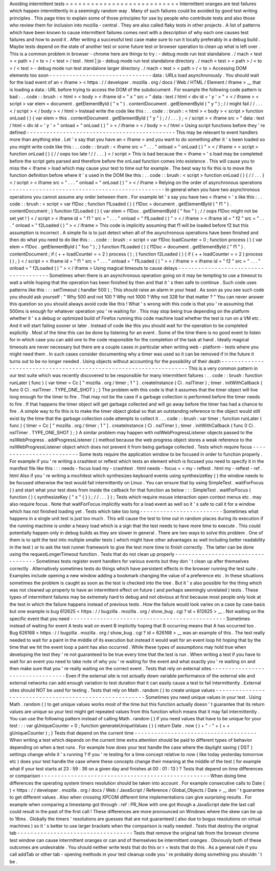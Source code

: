Avoiding
intermittent
tests
=
=
=
=
=
=
=
=
=
=
=
=
=
=
=
=
=
=
=
=
=
=
=
=
=
=
=
Intermittent
oranges
are
test
failures
which
happen
intermittently
in
a
seemingly
random
way
.
Many
of
such
failures
could
be
avoided
by
good
test
writing
principles
.
This
page
tries
to
explain
some
of
those
principles
for
use
by
people
who
contribute
tests
and
also
those
who
review
them
for
inclusion
into
mozilla
-
central
.
They
are
also
called
flaky
tests
in
other
projects
.
A
list
of
patterns
which
have
been
known
to
cause
intermittent
failures
comes
next
with
a
description
of
why
each
one
causes
test
failures
and
how
to
avoid
it
.
After
writing
a
successful
test
case
make
sure
to
run
it
locally
preferably
in
a
debug
build
.
Maybe
tests
depend
on
the
state
of
another
test
or
some
future
test
or
browser
operation
to
clean
up
what
is
left
over
.
This
is
a
common
problem
in
browser
-
chrome
here
are
things
to
try
:
-
debug
mode
run
test
standalone
.
/
mach
<
test
>
<
path
>
/
<
to
>
/
<
test
>
/
test
.
html
|
js
-
debug
mode
run
test
standalone
directory
.
/
mach
<
test
>
<
path
>
/
<
to
>
/
<
test
>
-
debug
mode
run
test
standalone
larger
directory
.
/
mach
<
test
>
<
path
>
/
<
to
>
Accessing
DOM
elements
too
soon
-
-
-
-
-
-
-
-
-
-
-
-
-
-
-
-
-
-
-
-
-
-
-
-
-
-
-
-
-
-
-
data
:
URLs
load
asynchronously
.
You
should
wait
for
the
load
event
of
an
<
iframe
>
<
https
:
/
/
developer
.
mozilla
.
org
/
docs
/
Web
/
HTML
/
Element
/
iframe
>
__
that
is
loading
a
data
:
URL
before
trying
to
access
the
DOM
of
the
subdocument
.
For
example
the
following
code
pattern
is
bad
:
.
.
code
:
:
brush
:
<
html
>
<
body
>
<
iframe
id
=
"
x
"
src
=
"
data
:
text
/
html
<
div
id
=
'
y
'
>
"
>
<
/
iframe
>
<
script
>
var
elem
=
document
.
getElementById
(
"
x
"
)
.
contentDocument
.
getElementById
(
"
y
"
)
;
/
/
might
fail
/
/
.
.
.
<
/
script
>
<
/
body
>
<
/
html
>
Instead
write
the
code
like
this
:
.
.
code
:
:
brush
:
<
html
>
<
body
>
<
script
>
function
onLoad
(
)
{
var
elem
=
this
.
contentDocument
.
getElementById
(
"
y
"
)
;
/
/
.
.
.
}
;
<
/
script
>
<
iframe
src
=
"
data
:
text
/
html
<
div
id
=
'
y
'
>
"
onload
=
"
onLoad
(
)
"
>
<
/
iframe
>
<
/
body
>
<
/
html
>
Using
script
functions
before
they
'
re
defined
-
-
-
-
-
-
-
-
-
-
-
-
-
-
-
-
-
-
-
-
-
-
-
-
-
-
-
-
-
-
-
-
-
-
-
-
-
-
-
-
-
-
-
-
-
This
may
be
relevant
to
event
handlers
more
than
anything
else
.
Let
'
s
say
that
you
have
an
<
iframe
>
and
you
want
to
do
something
after
it
'
s
been
loaded
so
you
might
write
code
like
this
:
.
.
code
:
:
brush
:
<
iframe
src
=
"
.
.
.
"
onload
=
"
onLoad
(
)
"
>
<
/
iframe
>
<
script
>
function
onLoad
(
)
{
/
/
oops
too
late
!
/
/
.
.
.
}
<
/
script
>
This
is
bad
because
the
<
iframe
>
'
s
load
may
be
completed
before
the
script
gets
parsed
and
therefore
before
the
onLoad
function
comes
into
existence
.
This
will
cause
you
to
miss
the
<
iframe
>
load
which
may
cause
your
test
to
time
out
for
example
.
The
best
way
to
fix
this
is
to
move
the
function
definition
before
where
it
'
s
used
in
the
DOM
like
this
:
.
.
code
:
:
brush
:
<
script
>
function
onLoad
(
)
{
/
/
.
.
.
}
<
/
script
>
<
iframe
src
=
"
.
.
.
"
onload
=
"
onLoad
(
)
"
>
<
/
iframe
>
Relying
on
the
order
of
asynchronous
operations
-
-
-
-
-
-
-
-
-
-
-
-
-
-
-
-
-
-
-
-
-
-
-
-
-
-
-
-
-
-
-
-
-
-
-
-
-
-
-
-
-
-
-
-
-
-
-
In
general
when
you
have
two
asynchronous
operations
you
cannot
assume
any
order
between
them
.
For
example
let
'
s
say
you
have
two
<
iframe
>
'
s
like
this
:
.
.
code
:
:
brush
:
<
script
>
var
f1Doc
;
function
f1Loaded
(
)
{
f1Doc
=
document
.
getElementById
(
"
f1
"
)
.
contentDocument
;
}
function
f2Loaded
(
)
{
var
elem
=
f1Doc
.
getElementById
(
"
foo
"
)
;
/
/
oops
f1Doc
might
not
be
set
yet
!
}
<
/
script
>
<
iframe
id
=
"
f1
"
src
=
"
.
.
.
"
onload
=
"
f1Loaded
(
)
"
>
<
/
iframe
>
<
iframe
id
=
"
f2
"
src
=
"
.
.
.
"
onload
=
"
f2Loaded
(
)
"
>
<
/
iframe
>
This
code
is
implicitly
assuming
that
f1
will
be
loaded
before
f2
but
this
assumption
is
incorrect
.
A
simple
fix
is
to
just
detect
when
all
of
the
asynchronous
operations
have
been
finished
and
then
do
what
you
need
to
do
like
this
:
.
.
code
:
:
brush
:
<
script
>
var
f1Doc
loadCounter
=
0
;
function
process
(
)
{
var
elem
=
f1Doc
.
getElementById
(
"
foo
"
)
;
}
function
f1Loaded
(
)
{
f1Doc
=
document
.
getElementById
(
"
f1
"
)
.
contentDocument
;
if
(
+
+
loadCounter
=
=
2
)
process
(
)
;
}
function
f2Loaded
(
)
{
if
(
+
+
loadCounter
=
=
2
)
process
(
)
;
}
<
/
script
>
<
iframe
id
=
"
f1
"
src
=
"
.
.
.
"
onload
=
"
f1Loaded
(
)
"
>
<
/
iframe
>
<
iframe
id
=
"
f2
"
src
=
"
.
.
.
"
onload
=
"
f2Loaded
(
)
"
>
<
/
iframe
>
Using
magical
timeouts
to
cause
delays
-
-
-
-
-
-
-
-
-
-
-
-
-
-
-
-
-
-
-
-
-
-
-
-
-
-
-
-
-
-
-
-
-
-
-
-
-
-
Sometimes
when
there
is
an
asynchronous
operation
going
on
it
may
be
tempting
to
use
a
timeout
to
wait
a
while
hoping
that
the
operation
has
been
finished
by
then
and
that
it
'
s
then
safe
to
continue
.
Such
code
uses
patterns
like
this
:
:
:
setTimeout
(
handler
500
)
;
This
should
raise
an
alarm
in
your
head
.
As
soon
as
you
see
such
code
you
should
ask
yourself
:
"
Why
500
and
not
100
?
Why
not
1000
?
Why
not
328
for
that
matter
?
"
You
can
never
answer
this
question
so
you
should
always
avoid
code
like
this
!
What
'
s
wrong
with
this
code
is
that
you
'
re
assuming
that
500ms
is
enough
for
whatever
operation
you
'
re
waiting
for
.
This
may
stop
being
true
depending
on
the
platform
whether
it
'
s
a
debug
or
optimized
build
of
Firefox
running
this
code
machine
load
whether
the
test
is
run
on
a
VM
etc
.
And
it
will
start
failing
sooner
or
later
.
Instead
of
code
like
this
you
should
wait
for
the
operation
to
be
completed
explicitly
.
Most
of
the
time
this
can
be
done
by
listening
for
an
event
.
Some
of
the
time
there
is
no
good
event
to
listen
for
in
which
case
you
can
add
one
to
the
code
responsible
for
the
completion
of
the
task
at
hand
.
Ideally
magical
timeouts
are
never
necessary
but
there
are
a
couple
cases
in
particular
when
writing
web
-
platform
-
tests
where
you
might
need
them
.
In
such
cases
consider
documenting
why
a
timer
was
used
so
it
can
be
removed
if
in
the
future
it
turns
out
to
be
no
longer
needed
.
Using
objects
without
accounting
for
the
possibility
of
their
death
-
-
-
-
-
-
-
-
-
-
-
-
-
-
-
-
-
-
-
-
-
-
-
-
-
-
-
-
-
-
-
-
-
-
-
-
-
-
-
-
-
-
-
-
-
-
-
-
-
-
-
-
-
-
-
-
-
-
-
-
-
-
-
-
-
-
-
This
is
a
very
common
pattern
in
our
test
suite
which
was
recently
discovered
to
be
responsible
for
many
intermittent
failures
:
.
.
code
:
:
brush
:
function
runLater
(
func
)
{
var
timer
=
Cc
[
"
mozilla
.
org
/
timer
;
1
"
]
.
createInstance
(
Ci
.
nsITimer
)
;
timer
.
initWithCallback
(
func
0
Ci
.
nsITimer
.
TYPE_ONE_SHOT
)
;
}
The
problem
with
this
code
is
that
it
assumes
that
the
timer
object
will
live
long
enough
for
the
timer
to
fire
.
That
may
not
be
the
case
if
a
garbage
collection
is
performed
before
the
timer
needs
to
fire
.
If
that
happens
the
timer
object
will
get
garbage
collected
and
will
go
away
before
the
timer
has
had
a
chance
to
fire
.
A
simple
way
to
fix
this
is
to
make
the
timer
object
global
so
that
an
outstanding
reference
to
the
object
would
still
exist
by
the
time
that
the
garbage
collection
code
attempts
to
collect
it
.
.
.
code
:
:
brush
:
var
timer
;
function
runLater
(
func
)
{
timer
=
Cc
[
"
mozilla
.
org
/
timer
;
1
"
]
.
createInstance
(
Ci
.
nsITimer
)
;
timer
.
initWithCallback
(
func
0
Ci
.
nsITimer
.
TYPE_ONE_SHOT
)
;
}
A
similar
problem
may
happen
with
nsIWebProgressListener
objects
passed
to
the
nsIWebProgress
.
addProgressListener
(
)
method
because
the
web
progress
object
stores
a
weak
reference
to
the
nsIWebProgressListener
object
which
does
not
prevent
it
from
being
garbage
collected
.
Tests
which
require
focus
-
-
-
-
-
-
-
-
-
-
-
-
-
-
-
-
-
-
-
-
-
-
-
-
-
Some
tests
require
the
application
window
to
be
focused
in
order
to
function
properly
.
For
example
if
you
'
re
writing
a
crashtest
or
reftest
which
tests
an
element
which
is
focused
you
need
to
specify
it
in
the
manifest
file
like
this
:
:
:
needs
-
focus
load
my
-
crashtest
.
html
needs
-
focus
=
=
my
-
reftest
.
html
my
-
reftest
-
ref
.
html
Also
if
you
'
re
writing
a
mochitest
which
synthesizes
keyboard
events
using
synthesizeKey
(
)
the
window
needs
to
be
focused
otherwise
the
test
would
fail
intermittently
on
Linux
.
You
can
ensure
that
by
using
SimpleTest
.
waitForFocus
(
)
and
start
what
your
test
does
from
inside
the
callback
for
that
function
as
below
:
:
:
SimpleTest
.
waitForFocus
(
function
(
)
{
synthesizeKey
(
"
x
"
{
}
)
;
/
/
.
.
.
}
)
;
Tests
which
require
mouse
interaction
open
context
menus
etc
.
may
also
require
focus
.
Note
that
waitForFocus
implicitly
waits
for
a
load
event
as
well
so
it
'
s
safe
to
call
it
for
a
window
which
has
not
finished
loading
yet
.
Tests
which
take
too
long
-
-
-
-
-
-
-
-
-
-
-
-
-
-
-
-
-
-
-
-
-
-
-
-
-
Sometimes
what
happens
in
a
single
unit
test
is
just
too
much
.
This
will
cause
the
test
to
time
out
in
random
places
during
its
execution
if
the
running
machine
is
under
a
heavy
load
which
is
a
sign
that
the
test
needs
to
have
more
time
to
execute
.
This
could
potentially
happen
only
in
debug
builds
as
they
are
slower
in
general
.
There
are
two
ways
to
solve
this
problem
.
One
of
them
is
to
split
the
test
into
multiple
smaller
tests
(
which
might
have
other
advantages
as
well
including
better
readability
in
the
test
)
or
to
ask
the
test
runner
framework
to
give
the
test
more
time
to
finish
correctly
.
The
latter
can
be
done
using
the
requestLongerTimeout
function
.
Tests
that
do
not
clean
up
properly
-
-
-
-
-
-
-
-
-
-
-
-
-
-
-
-
-
-
-
-
-
-
-
-
-
-
-
-
-
-
-
-
-
-
-
Sometimes
tests
register
event
handlers
for
various
events
but
they
don
'
t
clean
up
after
themselves
correctly
.
Alternatively
sometimes
tests
do
things
which
have
persistent
effects
in
the
browser
running
the
test
suite
.
Examples
include
opening
a
new
window
adding
a
bookmark
changing
the
value
of
a
preference
etc
.
In
these
situations
sometimes
the
problem
is
caught
as
soon
as
the
test
is
checked
into
the
tree
.
But
it
'
s
also
possible
for
the
thing
which
was
not
cleaned
up
properly
to
have
an
intermittent
effect
on
future
(
and
perhaps
seemingly
unrelated
)
tests
.
These
types
of
intermittent
failures
may
be
extremely
hard
to
debug
and
not
obvious
at
first
because
most
people
only
look
at
the
test
in
which
the
failure
happens
instead
of
previous
tests
.
How
the
failure
would
look
varies
on
a
case
by
case
basis
but
one
example
is
bug
612625
<
https
:
/
/
bugzilla
.
mozilla
.
org
/
show_bug
.
cgi
?
id
=
612625
>
__
.
Not
waiting
on
the
specific
event
that
you
need
-
-
-
-
-
-
-
-
-
-
-
-
-
-
-
-
-
-
-
-
-
-
-
-
-
-
-
-
-
-
-
-
-
-
-
-
-
-
-
-
-
-
-
-
-
-
-
Sometimes
instead
of
waiting
for
event
A
tests
wait
on
event
B
implicitly
hoping
that
B
occurring
means
that
A
has
occurred
too
.
Bug
626168
<
https
:
/
/
bugzilla
.
mozilla
.
org
/
show_bug
.
cgi
?
id
=
626168
>
__
was
an
example
of
this
.
The
test
really
needed
to
wait
for
a
paint
in
the
middle
of
its
execution
but
instead
it
would
wait
for
an
event
loop
hit
hoping
that
by
the
time
that
we
hit
the
event
loop
a
paint
has
also
occurred
.
While
these
types
of
assumptions
may
hold
true
when
developing
the
test
they
'
re
not
guaranteed
to
be
true
every
time
that
the
test
is
run
.
When
writing
a
test
if
you
have
to
wait
for
an
event
you
need
to
take
note
of
why
you
'
re
waiting
for
the
event
and
what
exactly
you
'
re
waiting
on
and
then
make
sure
that
you
'
re
really
waiting
on
the
correct
event
.
Tests
that
rely
on
external
sites
-
-
-
-
-
-
-
-
-
-
-
-
-
-
-
-
-
-
-
-
-
-
-
-
-
-
-
-
-
-
-
-
-
Even
if
the
external
site
is
not
actually
down
variable
performance
of
the
external
site
and
external
networks
can
add
enough
variation
to
test
duration
that
it
can
easily
cause
a
test
to
fail
intermittently
.
External
sites
should
NOT
be
used
for
testing
.
Tests
that
rely
on
Math
.
random
(
)
to
create
unique
values
-
-
-
-
-
-
-
-
-
-
-
-
-
-
-
-
-
-
-
-
-
-
-
-
-
-
-
-
-
-
-
-
-
-
-
-
-
-
-
-
-
-
-
-
-
-
-
-
-
-
-
-
-
-
-
-
Sometimes
you
need
unique
values
in
your
test
.
Using
Math
.
random
(
)
to
get
unique
values
works
most
of
the
time
but
this
function
actually
doesn
'
t
guarantee
that
its
return
values
are
unique
so
your
test
might
get
repeated
values
from
this
function
which
means
that
it
may
fail
intermittently
.
You
can
use
the
following
pattern
instead
of
calling
Math
.
random
(
)
if
you
need
values
that
have
to
be
unique
for
your
test
:
:
:
var
gUniqueCounter
=
0
;
function
generateUniqueValues
(
)
{
return
Date
.
now
(
)
+
"
-
"
+
(
+
+
gUniqueCounter
)
;
}
Tests
that
depend
on
the
current
time
-
-
-
-
-
-
-
-
-
-
-
-
-
-
-
-
-
-
-
-
-
-
-
-
-
-
-
-
-
-
-
-
-
-
-
-
-
When
writing
a
test
which
depends
on
the
current
time
extra
attention
should
be
paid
to
different
types
of
behavior
depending
on
when
a
test
runs
.
For
example
how
does
your
test
handle
the
case
where
the
daylight
saving
(
DST
)
settings
change
while
it
'
s
running
?
If
you
'
re
testing
for
a
time
concept
relative
to
now
(
like
today
yesterday
tomorrow
etc
)
does
your
test
handle
the
case
where
these
concepts
change
their
meaning
at
the
middle
of
the
test
(
for
example
what
if
your
test
starts
at
23
:
59
:
36
on
a
given
day
and
finishes
at
00
:
01
:
13
)
?
Tests
that
depend
on
time
differences
or
comparison
-
-
-
-
-
-
-
-
-
-
-
-
-
-
-
-
-
-
-
-
-
-
-
-
-
-
-
-
-
-
-
-
-
-
-
-
-
-
-
-
-
-
-
-
-
-
-
-
-
-
-
When
doing
time
differences
the
operating
system
timers
resolution
should
be
taken
into
account
.
For
example
consecutive
calls
to
Date
(
)
<
https
:
/
/
developer
.
mozilla
.
org
/
docs
/
Web
/
JavaScript
/
Reference
/
Global_Objects
/
Date
>
__
don
'
t
guarantee
to
get
different
values
.
Also
when
crossing
XPCOM
different
time
implementations
can
give
surprising
results
.
For
example
when
comparing
a
timestamp
got
through
:
ref
:
PR_Now
with
one
got
though
a
JavaScript
date
the
last
call
could
result
in
the
past
of
the
first
call
!
These
differences
are
more
pronounced
on
Windows
where
the
skew
can
be
up
to
16ms
.
Globally
the
timers
'
resolutions
are
guesses
that
are
not
guaranteed
(
also
due
to
bogus
resolutions
on
virtual
machines
)
so
it
'
s
better
to
use
larger
brackets
when
the
comparison
is
really
needed
.
Tests
that
destroy
the
original
tab
-
-
-
-
-
-
-
-
-
-
-
-
-
-
-
-
-
-
-
-
-
-
-
-
-
-
-
-
-
-
-
-
-
-
-
Tests
that
remove
the
original
tab
from
the
browser
chrome
test
window
can
cause
intermittent
oranges
or
can
and
of
themselves
be
intermittent
oranges
.
Obviously
both
of
these
outcomes
are
undesirable
.
You
should
neither
write
tests
that
do
this
or
r
+
tests
that
do
this
.
As
a
general
rule
if
you
call
addTab
or
other
tab
-
opening
methods
in
your
test
cleanup
code
you
'
re
probably
doing
something
you
shouldn
'
t
be
.
